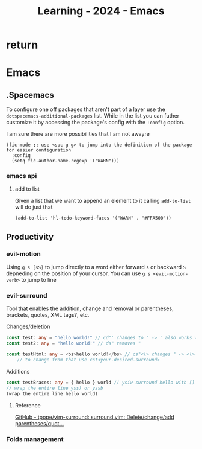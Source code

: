 :PROPERTIES:
:ID:       E56FBF4A-27B5-417A-960B-BD0D5C8E16A6
:END:
#+title: Learning - 2024 - Emacs

* return


* Emacs

** .Spacemacs
To configure one off packages that aren't part of a layer use the =dotspacemacs-additional-packages= list. While in the list you can futher customize it by accessing the package's config with the =:config= option.

I am sure there are more possibilities that I am not awayre
#+begin_src elisp
    (fic-mode ;; use <spc g g> to jump into the definition of the package for easier configuration
      :config
      (setq fic-author-name-regexp '("WARN")))
#+end_src

*** emacs api
**** add to list
Given a list that we want to append an element to it calling =add-to-list= will do just that
#+begin_src elisp
(add-to-list 'hl-todo-keyword-faces '("WARN" . "#FFA500"))
#+end_src

** Productivity
*** evil-motion
Using ~g s [sS]~ to jump directly to a word either forward ~s~ or backward ~S~ depneding on the position of your cursor. You can use ~g s <evil-motion-verb>~ to jump to line

*** evil-surround
Tool that enables the addition, change and removal or parentheses, brackets, quotes, XML tags?, etc.

Changes/deletion
#+begin_src ts
  const test: any = "hello world!" // cd"' changes to " -> ' also works with <q>
  const test2: any = "hello world!" // ds" removes "

  const testHtml: any = <bs>hello world!</bs> // cs"<l> changes " -> <l>
      // to change from that use cst<your-desired-surround>
#+end_src
Additions
#+begin_src ts
  const testBraces: any = { hello } world // ysiw surround hello with []
  // wrap the entire line yss) or yssb
  (wrap the entire line hello world)
#+end_src
**** Reference
[[https://github.com/tpope/vim-surround][GitHub - tpope/vim-surround: surround.vim: Delete/change/add parentheses/quot...]]

*** Folds management
